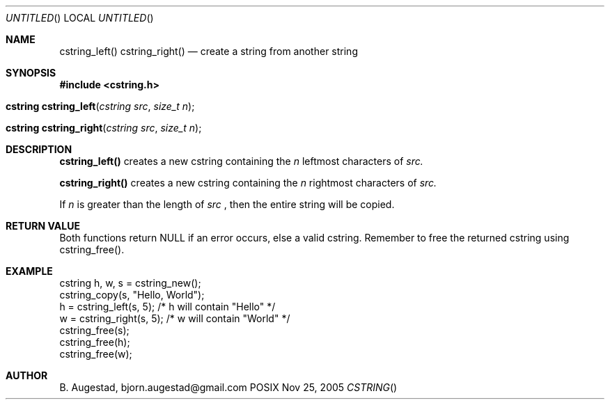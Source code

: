 .Dd Nov 25, 2005
.Os POSIX
.Dt CSTRING
.Th cstring_left 3
.Sh NAME
.Nm cstring_left()
.Nm cstring_right()
.Nd create a string from another string
.Sh SYNOPSIS
.Fd #include <cstring.h>
.Fo "cstring cstring_left"
.Fa "cstring src"
.Fa "size_t n"
.Fc
.Fo "cstring cstring_right"
.Fa "cstring src"
.Fa "size_t n"
.Fc
.Sh DESCRIPTION
.Nm cstring_left()
creates a new cstring containing the 
.Fa n
leftmost characters of 
.Fa src.
.Pp
.Nm cstring_right()
creates a new cstring containing the
.Fa n
rightmost characters of
.Fa src.
.Pp
If 
.Fa n
is greater than the length of
.Fa src
, then the entire string will be copied.
.Sh RETURN VALUE
Both functions return NULL if an error occurs, else a valid cstring. Remember to free the returned cstring using cstring_free().
.Sh EXAMPLE
.Bd -literal
cstring h, w, s = cstring_new();
cstring_copy(s, "Hello, World");
h = cstring_left(s, 5); /* h will contain "Hello" */
w = cstring_right(s, 5); /* w will contain "World" */
cstring_free(s);
cstring_free(h);
cstring_free(w);
.Ed
.Sh AUTHOR
.An B. Augestad, bjorn.augestad@gmail.com
